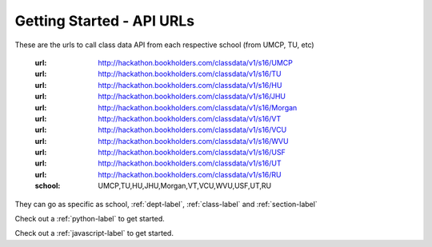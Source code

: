 Getting Started - API URLs
==========================


These are the urls to call class data API from each respective school (from UMCP, TU, etc)

   :url: http://hackathon.bookholders.com/classdata/v1/s16/UMCP
   :url: http://hackathon.bookholders.com/classdata/v1/s16/TU
   :url: http://hackathon.bookholders.com/classdata/v1/s16/HU
   :url: http://hackathon.bookholders.com/classdata/v1/s16/JHU
   :url: http://hackathon.bookholders.com/classdata/v1/s16/Morgan
   :url: http://hackathon.bookholders.com/classdata/v1/s16/VT
   :url: http://hackathon.bookholders.com/classdata/v1/s16/VCU
   :url: http://hackathon.bookholders.com/classdata/v1/s16/WVU
   :url: http://hackathon.bookholders.com/classdata/v1/s16/USF
   :url: http://hackathon.bookholders.com/classdata/v1/s16/UT
   :url: http://hackathon.bookholders.com/classdata/v1/s16/RU
   :school: UMCP,TU,HU,JHU,Morgan,VT,VCU,WVU,USF,UT,RU
   
They can go as specific as school, :ref:`dept-label`, :ref:`class-label` and :ref:`section-label`

Check out a :ref:`python-label` to get started.

Check out a :ref:`javascript-label` to get started.
